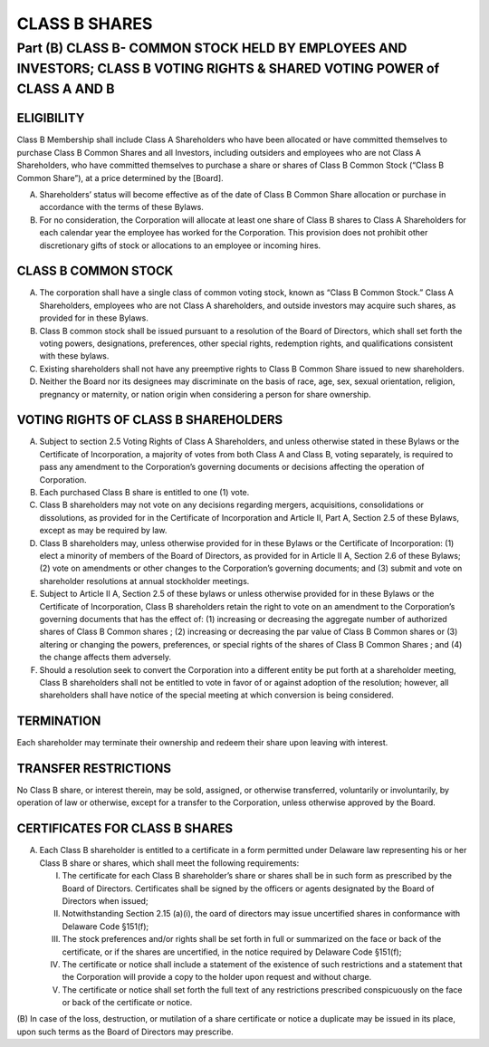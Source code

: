 .. _shares_class_b:
##############
CLASS B SHARES
##############


Part (B) CLASS B- COMMON STOCK HELD BY EMPLOYEES AND INVESTORS; CLASS B  VOTING RIGHTS & SHARED VOTING POWER of CLASS A AND B
==============================================================================================================================

.. _shares_class_b:
-------------------
ELIGIBILITY
-------------------


Class B Membership shall include  Class A Shareholders who have been allocated or have committed themselves to purchase Class B Common Shares and all Investors, including outsiders and employees who are not Class A Shareholders, who have committed themselves to purchase a share or shares of Class B Common Stock (“Class B Common Share”), at a price determined by the [Board].


(A)  Shareholders’ status will become effective as of the date of Class B Common Share allocation or purchase in accordance with the terms of these Bylaws. 


(B)  For no consideration, the Corporation will allocate at least one share of Class B shares to Class A Shareholders for each calendar year the employee has worked for the Corporation. This provision does not prohibit other discretionary gifts of stock or allocations to an employee or incoming hires. 

.. _shares_class_b:
----------------------
CLASS B COMMON STOCK 
----------------------

 
(A)  The corporation shall have a single class of common voting stock, known as “Class B Common Stock.”  Class A Shareholders, employees who are not Class A shareholders, and outside investors may acquire such shares, as provided for in these Bylaws.

 
(B)  Class B common stock shall be issued pursuant to a resolution of the Board of Directors, which shall set forth the voting powers, designations, preferences, other special rights, redemption rights, and qualifications consistent with these bylaws.  

 
(C)  Existing shareholders shall not have any preemptive rights to Class B Common Share issued to new shareholders. 

 
(D)  Neither the Board nor its designees may discriminate on the basis of race, age, sex, sexual orientation, religion, pregnancy or maternity, or nation origin when considering a person for share ownership.

.. _shares_class_b:
-------------------------------------
VOTING RIGHTS OF CLASS B SHAREHOLDERS
-------------------------------------

 
(A)   Subject to section 2.5 Voting Rights of Class A Shareholders, and unless otherwise stated in these Bylaws or the Certificate of Incorporation, a majority of votes from both Class A and Class B, voting separately, is required to pass any amendment to the Corporation’s governing documents or decisions affecting the operation of Corporation.
 
 
(B)  Each purchased Class B share is entitled to one (1) vote. 
 
 
(C)  Class B shareholders may not vote on any decisions regarding mergers, acquisitions, consolidations or dissolutions, as provided for in the Certificate of Incorporation and  Article II, Part A, Section 2.5 of these Bylaws, except as may be required by law.
 
 
(D)  Class B shareholders may, unless otherwise provided for in these Bylaws or the Certificate of Incorporation: (1) elect a minority of members of the Board of Directors, as provided for in Article II A, Section 2.6 of these Bylaws; (2) vote on amendments or other changes to the Corporation’s governing documents; and (3) submit and vote on shareholder resolutions at annual stockholder meetings.
 
 
(E)  Subject to Article II A, Section 2.5 of these bylaws or unless otherwise provided for in these Bylaws or the Certificate of Incorporation, Class B shareholders retain the right to vote on an amendment to the Corporation’s governing documents that has the effect of: (1) increasing or decreasing the aggregate number of authorized shares of Class B Common shares ; (2) increasing or decreasing the par value of Class B Common shares  or (3) altering or changing the powers, preferences, or special rights of the shares of Class B Common Shares ; and (4) the change affects them adversely. 
 
 
(F)  Should a resolution seek to convert the Corporation into a different entity be put forth at a shareholder meeting, Class B shareholders shall not be entitled to vote in favor of or against adoption of the resolution; however, all shareholders shall have notice of the special meeting at which conversion is being considered. 


.. _shares_class_b:
-------------
TERMINATION
-------------

Each shareholder may terminate their ownership and redeem their share upon leaving with interest.

.. _shares_class_b:
----------------------
TRANSFER RESTRICTIONS
----------------------
 
No Class B share, or interest therein, may be sold, assigned, or otherwise transferred, voluntarily or involuntarily, by operation of law or otherwise, except for a transfer to the Corporation, unless otherwise approved by the Board.

.. _shares_class_b:
-------------------------------
CERTIFICATES FOR CLASS B SHARES
-------------------------------


(A)  Each Class B shareholder is entitled to a certificate in a form permitted under Delaware law representing his or her Class B share or shares, which shall meet the following requirements:

 
     (I)  The certificate for each Class B shareholder’s share or shares shall be in such form as prescribed by the Board of Directors. Certificates shall be signed by the officers or agents designated by the Board of Directors when issued; 
     
 
     (II)  Notwithstanding Section 2.15 (a)(i), the oard of directors may issue uncertified shares in conformance with Delaware Code §151(f);
     
 
     (III)  The stock preferences and/or rights shall be set forth in full or summarized on the face or back of the certificate, or if the shares are uncertified, in the notice required by Delaware Code §151(f);
     
 
     (IV)  The certificate or notice shall include a statement of the existence of such restrictions and a statement that the Corporation will provide a copy to the holder upon request and without charge. 
 
 
     (V)  The certificate or notice shall set forth the full text of any restrictions prescribed conspicuously on the face or back of the certificate or notice.

(B)  In case of the loss, destruction, or mutilation of a share certificate or notice a duplicate may be issued in its place, upon such terms as the Board of Directors may 
prescribe. 
